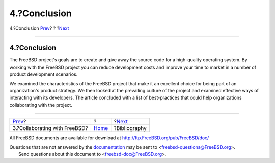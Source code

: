 =============
4.?Conclusion
=============

.. raw:: html

   <div class="navheader">

4.?Conclusion
`Prev <freebsd-collaboration.html>`__?
?
?\ `Next <bi01.html>`__

--------------

.. raw:: html

   </div>

.. raw:: html

   <div class="sect1">

.. raw:: html

   <div class="titlepage" xmlns="">

.. raw:: html

   <div>

.. raw:: html

   <div>

4.?Conclusion
-------------

.. raw:: html

   </div>

.. raw:: html

   </div>

.. raw:: html

   </div>

The FreeBSD project's goals are to create and give away the source code
for a high-quality operating system. By working with the FreeBSD project
you can reduce development costs and improve your time to market in a
number of product development scenarios.

We examined the characteristics of the FreeBSD project that make it an
excellent choice for being part of an organization's product strategy.
We then looked at the prevailing culture of the project and examined
effective ways of interacting with its developers. The article concluded
with a list of best-practices that could help organizations
collaborating with the project.

.. raw:: html

   </div>

.. raw:: html

   <div class="navfooter">

--------------

+------------------------------------------+-------------------------+---------------------------+
| `Prev <freebsd-collaboration.html>`__?   | ?                       | ?\ `Next <bi01.html>`__   |
+------------------------------------------+-------------------------+---------------------------+
| 3.?Collaborating with FreeBSD?           | `Home <index.html>`__   | ?Bibliography             |
+------------------------------------------+-------------------------+---------------------------+

.. raw:: html

   </div>

All FreeBSD documents are available for download at
http://ftp.FreeBSD.org/pub/FreeBSD/doc/

| Questions that are not answered by the
  `documentation <http://www.FreeBSD.org/docs.html>`__ may be sent to
  <freebsd-questions@FreeBSD.org\ >.
|  Send questions about this document to <freebsd-doc@FreeBSD.org\ >.
